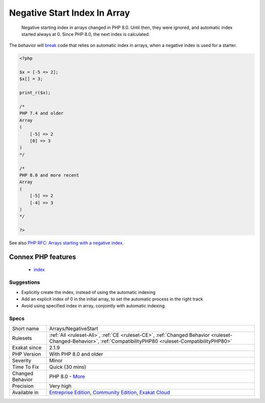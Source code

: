 .. _arrays-negativestart:

.. _negative-start-index-in-array:

Negative Start Index In Array
+++++++++++++++++++++++++++++

  Negative starting index in arrays changed in PHP 8.0. Until then, they were ignored, and automatic index started always at 0. Since PHP 8.0, the next index is calculated.

The behavior will `break <https://www.php.net/manual/en/control-structures.break.php>`_ code that relies on automatic index in arrays, when a negative index is used for a starter.

.. code-block:: php
   
   <?php
   
   $x = [-5 => 2];
   $x[] = 3;
   
   print_r($x);
   
   /*
   PHP 7.4 and older 
   Array
   (
       [-5] => 2
       [0] => 3
   )
   */
   
   /*
   PHP 8.0 and more recent
   Array
   (
       [-5] => 2
       [-4] => 3
   )
   */
   
   ?>

See also `PHP RFC: Arrays starting with a negative index <https://wiki.php.net/rfc/negative_array_index>`_.

Connex PHP features
-------------------

  + `index <https://php-dictionary.readthedocs.io/en/latest/dictionary/index.ini.html>`_


Suggestions
___________

* Explicitly create the index, instead of using the automatic indexing
* Add an explicit index of 0 in the initial array, to set the automatic process in the right track
* Avoid using specified index in array, conjointly with automatic indexing.




Specs
_____

+------------------+-----------------------------------------------------------------------------------------------------------------------------------------------------------------------------------------+
| Short name       | Arrays/NegativeStart                                                                                                                                                                    |
+------------------+-----------------------------------------------------------------------------------------------------------------------------------------------------------------------------------------+
| Rulesets         | :ref:`All <ruleset-All>`, :ref:`CE <ruleset-CE>`, :ref:`Changed Behavior <ruleset-Changed-Behavior>`, :ref:`CompatibilityPHP80 <ruleset-CompatibilityPHP80>`                            |
+------------------+-----------------------------------------------------------------------------------------------------------------------------------------------------------------------------------------+
| Exakat since     | 2.1.9                                                                                                                                                                                   |
+------------------+-----------------------------------------------------------------------------------------------------------------------------------------------------------------------------------------+
| PHP Version      | With PHP 8.0 and older                                                                                                                                                                  |
+------------------+-----------------------------------------------------------------------------------------------------------------------------------------------------------------------------------------+
| Severity         | Minor                                                                                                                                                                                   |
+------------------+-----------------------------------------------------------------------------------------------------------------------------------------------------------------------------------------+
| Time To Fix      | Quick (30 mins)                                                                                                                                                                         |
+------------------+-----------------------------------------------------------------------------------------------------------------------------------------------------------------------------------------+
| Changed Behavior | PHP 8.0 - `More <https://php-changed-behaviors.readthedocs.io/en/latest/behavior/.html>`__                                                                                              |
+------------------+-----------------------------------------------------------------------------------------------------------------------------------------------------------------------------------------+
| Precision        | Very high                                                                                                                                                                               |
+------------------+-----------------------------------------------------------------------------------------------------------------------------------------------------------------------------------------+
| Available in     | `Entreprise Edition <https://www.exakat.io/entreprise-edition>`_, `Community Edition <https://www.exakat.io/community-edition>`_, `Exakat Cloud <https://www.exakat.io/exakat-cloud/>`_ |
+------------------+-----------------------------------------------------------------------------------------------------------------------------------------------------------------------------------------+


